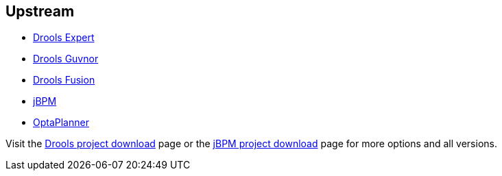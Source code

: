 :awestruct-layout: product-download

== Upstream

- http://www.jboss.org/drools/drools-expert[Drools Expert]
- http://www.jboss.org/drools/drools-guvnor[Drools Guvnor]
- http://www.jboss.org/drools/drools-fusion[Drools Fusion]
- http://www.jboss.org/jbpm/[jBPM]
- http://www.optaplanner.org/[OptaPlanner]

Visit the http://www.jboss.org/drools/downloads[Drools project download] page or the http://sourceforge.net/projects/jbpm/files/[jBPM project download] page for more options and all versions.

